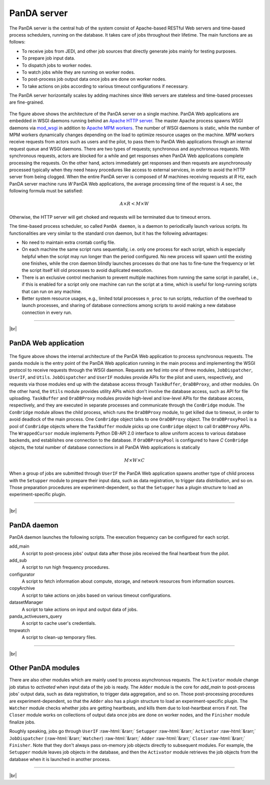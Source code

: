 =================
PanDA server
=================

The PanDA server is the central hub of the system consist of Apache-based RESTful Web servers
and time-based process schedulers, running on the database.
It takes care of jobs throughout their lifetime. The main functions are as follows:

* To receive jobs from JEDI, and other job sources that directly generate jobs mainly for testing purposes.
* To prepare job input data.
* To dispatch jobs to worker nodes.
* To watch jobs while they are running on worker nodes.
* To post-process job output data once jobs are done on worker nodes.
* To take actions on jobs according to various timeout configurations if necessary.

The PanDA server horizontally scales
by adding machines since Web servers are stateless and time-based processes are
fine-grained.

.. figure:: images/server_overview.png

The figure above shows the architecture of the PanDA server on a single machine.
PanDA Web applications are embedded in
WSGI daemons running behind an `Apache HTTP server <http://httpd.apache.org/>`_.
The master Apache process spawns WSGI
daemons via `mod_wsgi <https://modwsgi.readthedocs.io/en/master/>`_ in addition to
`Apache MPM workers <https://httpd.apache.org/docs/current/en/mod/worker.html>`_.
The number of WSGI daemons is static, while the number of MPM workers dynamically changes depending
on the load to optimize resource usages on the machine.
MPM workers receive requests from actors such as users and the pilot, to pass them
to PanDA Web applications through an internal request queue and WSGI daemons.
There are two types of requests; synchronous and asynchronous requests.
With synchronous requests, actors are blocked for a while and get responses when PanDA Web applications
complete processing the requests.
On the other hand, actors immediately get responses and then requests are
asynchronously processed typically when they need heavy procedures like access to external services,
in order to avoid the HTTP server from being clogged.
When the entire PanDA server is composed of `M` machines receiving requests
at `R` Hz, each PanDA server machine runs `W` PanDA Web applications, the average processing time of
the request is `A` sec, the following formula must be satisfied:

.. math::

 A \times R < M \times W

Otherwise, the HTTP server will get choked and requests will be terminated due to timeout errors.

The time-based process scheduler, so called ``PanDA daemon``, is a daemon to periodically launch various scripts.
Its functionalities are very similar to the standard cron daemon, but it has the following advantages:

* No need to maintain extra crontab config file.

* On each machine the same script runs sequentially, i.e. only one process for each script,
  which is especially helpful when the script may run longer than the period configured.
  No new process will spawn until the existing one finishes, while the cron daemon blindly launches processes
  do that one has to fine-tune the frequency or let the script itself kill old processes to avoid duplicated execution.

* There is an exclusive control mechanism to prevent multiple machines from running the same script in parallel,
  i.e., if this is enabled for a script only one machine can run the script at a time, which is
  useful for long-running scripts that can run on any machine.

* Better system resource usages, e.g., limited total processes ``n_proc`` to run scripts,
  reduction of the overhead to launch processes, and sharing of database connections among
  scripts to avoid making a new database connection in every run.

------------

|br|

PanDA Web application
----------------------

.. figure:: images/server_sync.png

The figure above shows the internal architecture of the PanDA Web application to process
synchronous requests. The ``panda`` module is the entry point of the PanDA Web application running in the
main process and implementing
the WSGI protocol to receive requests through the WSGI daemon.
Requests are fed into one of three modules, ``JobDispatcher``, ``UserIF``, and ``Utils``.
``JobDispatcher`` and ``UserIF`` modules provide APIs for the pilot and users, respectively, and
requests via those modules end up with the database access through ``TaskBuffer``, ``OraDBProxy``, and other
modules. On the other hand, the ``Utils`` module
provides utility APIs which don't involve the database access, such as API for file uploading.
``TaskBuffer`` and ``OraDBProxy`` modules provide high-level and low-level APIs for the database access,
respectively, and they are executed in separate processes and communicate through the ``ConBridge``
module. The ``ConBridge`` module allows the child process, which runs the ``OraDBProxy`` module, to get
killed due to timeout, in order to avoid deadlock of the main process. One ``ConBridge`` object talks to
one ``OraDBProxy`` object.
The ``OraDBProxyPool`` is a pool of ``ConBridge`` objects where the ``TaskBuffer`` module picks up one
``ConBridge`` object to call ``OraDBProxy`` APIs.
The ``WrappedCursor`` module implements Python DB-API 2.0 interface to allow uniform access to various
database backends, and establishes one connection to the database. If ``OraDBProxyPool`` is configured
to have `C` ``ConBridge`` objects, the total number of database connections in all PanDA Web applications
is statically

.. math::

 M \times W \times C

When a group of jobs are submitted through ``UserIF`` the PanDA Web application spawns another type of child process
with the ``Setupper`` module to prepare their input data, such as data registration, to trigger data distribution,
and so on. Those preparation procedures are experiment-dependent, so that the ``Setupper`` has a plugin structure
to load an experiment-specific plugin.

------------------

|br|

PanDA daemon
--------------------------------------------

PanDA daemon launches the following scripts.
The execution frequency can be configured for each script.

add_main
   A script to post-process jobs' output data after those jobs received the final heartbeat from the pilot.

add_sub
   A script to run high frequency procedures.

configurator
   A script to fetch information about compute, storage, and network resources from information sources.

copyArchive
   A script to take actions on jobs based on various timeout configurations.

datasetManager
   A script to take actions on input and output data of jobs.

panda_activeusers_query
   A script to cache user's credentials.

tmpwatch
   A script to clean-up temporary files.

---------------

|br|

Other PanDA modules
-----------------------
There are also other modules which are mainly used to process asynchronous requests.
The ``Activator`` module change job status to `activated` when input data of the job is ready.
The ``Adder`` module is the core for `add_main` to post-process jobs' output data,
such as data registration, to trigger data aggregation, and so on.
Those post-processing procedures are experiment-dependent, so that the ``Adder`` also
has a plugin structure to load an experiment-specific plugin.
The ``Watcher`` module checks whether jobs are getting heartbeats, and kills them due to lost-heartbeat errors
if not.
The ``Closer`` module works on collections of output data once jobs are done on worker nodes,
and the ``Finisher`` module finalize jobs.

Roughly speaking, jobs go through ``UserIF`` :raw-html:`&rarr;` ``Setupper`` :raw-html:`&rarr;`
``Activator`` :raw-html:`&rarr;` ``JobDispatcher`` (:raw-html:`&rarr;` ``Watcher``) :raw-html:`&rarr;`
``Adder`` :raw-html:`&rarr;` ``Closer`` :raw-html:`&rarr;` ``Finisher``.
Note that they don't always pass on-memory job objects directly to subsequent modules.
For example, the ``Setupper`` module leaves job objects in the database, and then
the ``Activator`` module retrieves the job objects from the database when it is launched in another process.

-----

|br|